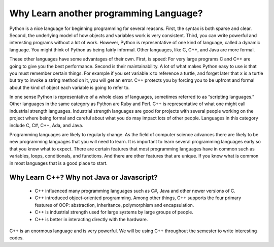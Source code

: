 Why Learn another programming Language?
=======================================

Python is a nice language for beginning programming for several reasons.
First, the syntax is both sparse and clear. Second, the underlying model of
how objects and variables work is very consistent. Third, you can write
powerful and interesting programs without a lot of work. However, Python
is representative of one kind of language, called a dynamic language.
You might think of Python as being fairly informal. Other
languages, like C, C++, and Java are more formal.

These other languages have some advantages of their own. First, is speed: For
very large programs C and C++ are going to give you the best
performance. Second is their maintainability. A lot of what makes Python
easy to use is that you must remember certain things. For example if you
set variable ``x`` to reference a turtle, and forget later that ``x`` is
a turtle but try to invoke a string method on it, you will get an error.
C++ protects you by forcing you to be upfront and formal about
the kind of object each variable is going to refer to.

In one sense Python is representative of a whole class of languages,
sometimes referred to as “scripting languages.” Other languages in the
same category as Python are Ruby and Perl. C++ is representative of
what one might call industrial strength languages. Industrial strength
languages are good for projects with several people working on the
project where being formal and careful about what you do may impact lots
of other people. Languages in this category include C, C#, C++, Ada, and Java.

Programming languages are likely to regularly change. As the field of computer
science advances there are likely to be new programming languages that you will
need to learn. It is important to learn several programming
languages early so that you know what to expect. There are certain features
that most programming languages have in common such as variables, loops,
conditionals, and functions. And there are other features that are unique. If
you know what is common in most languages that is a good place to start.

Why Learn C++? Why not Java or Javascript?
---------------------------------

    - C++ influenced many programming languages such as C#, Java and other newer versions of C.

    - C++ introduced object-oriented programming. Among other things, C++ supports
      the four primary features of OOP: abstraction, inheritance, polymorphism and encapsulation.

    - C++ is industrial strength used for large systems by large groups of people.

    - C++ is better in interacting directly with the hardware.

C++ is an enormous language and is very powerful. We will be using C++ throughout
the semester to write interesting codes.
